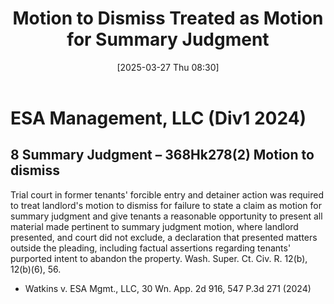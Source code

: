 #+title:      Motion to Dismiss Treated as Motion for Summary Judgment
#+date:       [2025-03-27 Thu 08:30]
#+filetags:   :dismiss:judgment:motion:rlta:summary:ud:
#+identifier: 20250327T083025

* ESA Management, LLC (Div1 2024)

** 8 Summary Judgment -- 368Hk278(2) Motion to dismiss

Trial court in former tenants' forcible entry and detainer action was required to treat landlord's motion to dismiss for failure to state a claim as motion for summary judgment and give tenants a reasonable opportunity to present all material made pertinent to summary judgment motion, where landlord presented, and court did not exclude, a declaration that presented matters outside the pleading, including factual assertions regarding tenants' purported intent to abandon the property. Wash. Super. Ct. Civ. R. 12(b), 12(b)(6), 56.

- Watkins v. ESA Mgmt., LLC, 30 Wn. App. 2d 916, 547 P.3d 271 (2024)
